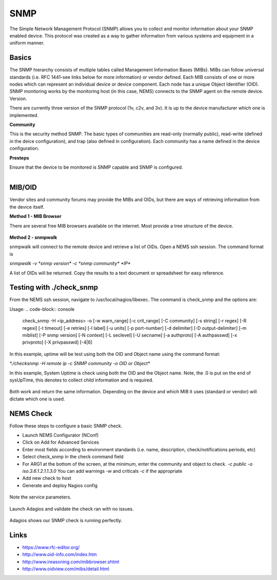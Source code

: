 SNMP
====
The Simple Network Management Protocol (SNMP) allows you to collect and monitor information about your SNMP enabled device.  This protocol was created as a way to gather information from various systems and equipment in a uniform manner.

Basics
------

The SNMP hierarchy consists of multiple tables called Management Information Bases (MIBs).  MIBs can follow universal standards (i.e. RFC 1441-see links below for more information) or vendor defined.  Each MIB consists of one or more nodes which can represent an individual device or device component.  Each node has a unique Object Identifier (OID).  SNMP monitoring works by the monitoring host (in this case, NEMS) connects to the SNMP agent on the remote device.
Version.

There are currently three version of the SNMP protocol (1v, c2v, and 3v).  It is up to the device manufacturer which one is implemented.

**Community**

This is the security method SNMP.  The basic types of communities are read-only (normally public), read-write (defined in the deice configuration), and trap (also defined in configuration).  Each community has a name defined in the device configuration.

**Presteps**

Ensure that the device to be monitored is SNMP capable and SNMP is configured.

.. figure:: ../../img/snmp_001.png
  :width: 300
  :align: right

MIB/OID
-------

Vendor sites and community forums may provide the MIBs and OIDs, but there are ways of retrieving information from the device itself.

**Method 1 - MIB Browser**

There are several free MIB browsers available on the internet. Most provide a tree structure of the device.

.. figure:: ../../img/snmp_002.png
  :width: 600
  :align: center

**Method 2 - snmpwalk**

snmpwalk will connect to the remote device and retrieve a list of OIDs.  Open a NEMS ssh session.
The command format is 

`snmpwalk -v *snmp version* -c *snmp community* *IP*`

A list of OIDs will be returned.  Copy the results to a text document or spreadsheet for easy reference.

.. figure:: ../../img/snmp_003.png
  :width: 600
  :align: center

Testing with ./check_snmp
-------------------------

From the NEMS ssh session, navigate to /usr/local/nagios/libexec.  The command is check_snmp and the options are:

Usage:
.. code-block:: console

  check_snmp -H <ip_address> -o  [-w warn_range] [-c crit_range]
  [-C community] [-s string] [-r regex] [-R regexi] [-t timeout] [-e retries]
  [-l label] [-u units] [-p port-number] [-d delimiter] [-D output-delimiter]
  [-m miblist] [-P snmp version] [-N context] [-L seclevel] [-U secname]
  [-a authproto] [-A authpasswd] [-x privproto] [-X privpasswd] [-4|6]

In this example, uptime will be test using both the OID and Object name using the command format:

`*./checksnmp -H remote ip -c SNMP community -o OID or Object*`

In this example, System Uptime is check using both the OID and the Object name.  Note, the .0 is put on the end of sysUpTime, this denotes to collect child information and is required.

.. figure:: ../../img/snmp_004.png
  :width: 600
  :align: center

Both work and return the same information.  Depending on the device and which MIB it uses (standard or vendor) will dictate which one is used.

NEMS Check
----------

Follow these steps to configure a basic SNMP check.

- Launch NEMS Configurator (NConf)
- Click on Add for Advanced Services
- Enter most fields according to environment standards (i.e. name, description, check/notifications periods, etc)
- Select check_snmp in the check command field
- For ARG1 at the bottom of the screen, at the minimum, enter the community and object to check. *-c public -o iso.3.6.1.2.1.1.3.0*  You can add warnings *-w* and criticals *-c* if the appropriate
- Add new check to host
- Generate and deploy Nagios config

.. figure:: ../../img/snmp_005.png
  :width: 600
  :align: center

.. figure:: ../../img/snmp_006.png
  :width: 600
  :align: center

  Note the service parameters.

Launch Adagios and validate the check ran with no issues.

.. figure:: ../../img/snmp_007.png
  :width: 600
  :align: center

  Adagios shows our SNMP check is running perfectly.

Links
-----

- https://www.rfc-editor.org/
- http://www.oid-info.com/index.htm
- http://www.ireasoning.com/mibbrowser.shtml
- http://www.oidview.com/mibs/detail.html
